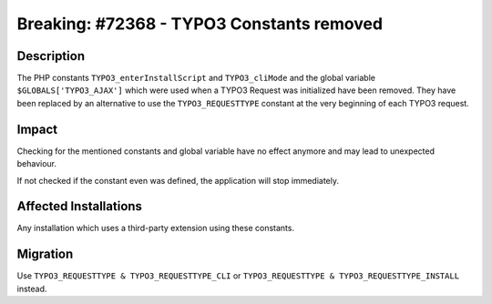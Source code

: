 ==========================================
Breaking: #72368 - TYPO3 Constants removed
==========================================

Description
===========

The PHP constants ``TYPO3_enterInstallScript`` and ``TYPO3_cliMode`` and the global variable ``$GLOBALS['TYPO3_AJAX']`` which were used when a TYPO3
Request was initialized have been removed. They have been replaced by an alternative to use the ``TYPO3_REQUESTTYPE`` constant at the very beginning of each
TYPO3 request.


Impact
======

Checking for the mentioned constants and global variable have no effect anymore and may lead to unexpected behaviour.

If not checked if the constant even was defined, the application will stop immediately.


Affected Installations
======================

Any installation which uses a third-party extension using these constants.


Migration
=========

Use ``TYPO3_REQUESTTYPE & TYPO3_REQUESTTYPE_CLI`` or ``TYPO3_REQUESTTYPE & TYPO3_REQUESTTYPE_INSTALL`` instead.
